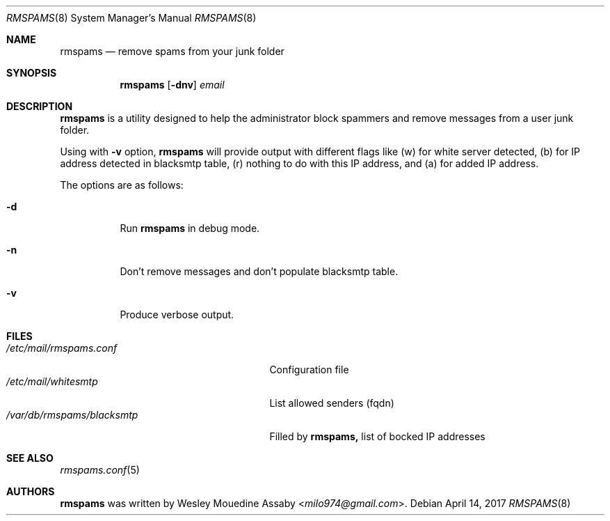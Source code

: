 .\"	$OpenBSD: rmspams.8,v 1.16 2017/04/14 20:36:50 Exp $
.\"
.\" Copyright (c) 2016 Wesley Mouedine Assaby <milo974@gmail.com>
.\"
.\" Permission to use, copy, modify, and distribute this software for any
.\" purpose with or without fee is hereby granted, provided that the above
.\" copyright notice and this permission notice appear in all copies.
.\"
.\" THE SOFTWARE IS PROVIDED "AS IS" AND THE AUTHOR DISCLAIMS ALL WARRANTIES
.\" WITH REGARD TO THIS SOFTWARE INCLUDING ALL IMPLIED WARRANTIES OF
.\" MERCHANTABILITY AND FITNESS. IN NO EVENT SHALL THE AUTHOR BE LIABLE FOR
.\" ANY SPECIAL, DIRECT, INDIRECT, OR CONSEQUENTIAL DAMAGES OR ANY DAMAGES
.\" WHATSOEVER RESULTING FROM LOSS OF USE, DATA OR PROFITS, WHETHER IN AN
.\" ACTION OF CONTRACT, NEGLIGENCE OR OTHER TORTIOUS ACTION, ARISING OUT OF
.\" OR IN CONNECTION WITH THE USE OR PERFORMANCE OF THIS SOFTWARE.
.\"
.Dd $Mdocdate: April 14 2017 $
.Dt RMSPAMS 8
.Os
.Sh NAME
.Nm rmspams
.Nd remove spams from your junk folder
.Sh SYNOPSIS
.Nm rmspams
.Op Fl dnv
.Ar email
.Sh DESCRIPTION
.Nm rmspams
is a utility designed to help the administrator block spammers and remove 
messages from a user junk folder.
.Pp
Using with 
.Fl v 
option,
.Nm rmspams
will provide output with different flags like 
(w) for white server detected,
(b) for IP address detected in blacksmtp table, 
(r) nothing to do with this IP address,
and (a) for added IP address.
.Pp
The options are as follows:
.Bl -tag -width Ds
.It Fl d
Run
.Nm rmspams
in debug mode.
.It Fl n
Don't remove messages and don't populate blacksmtp table.
.It Fl v
Produce verbose output.
.El
.Sh FILES
.Bl -tag -width /var/db/rmspams/blacksmtp -compact
.It Pa /etc/mail/rmspams.conf
Configuration file
.It Pa /etc/mail/whitesmtp
List allowed senders (fqdn)
.It Pa /var/db/rmspams/blacksmtp
Filled by 
.Nm rmspams, 
list of bocked IP addresses
.El
.Sh SEE ALSO
.Xr rmspams.conf 5
.Sh AUTHORS
.Nm rmspams
was written by
.An Wesley Mouedine Assaby Aq Mt milo974@gmail.com .
